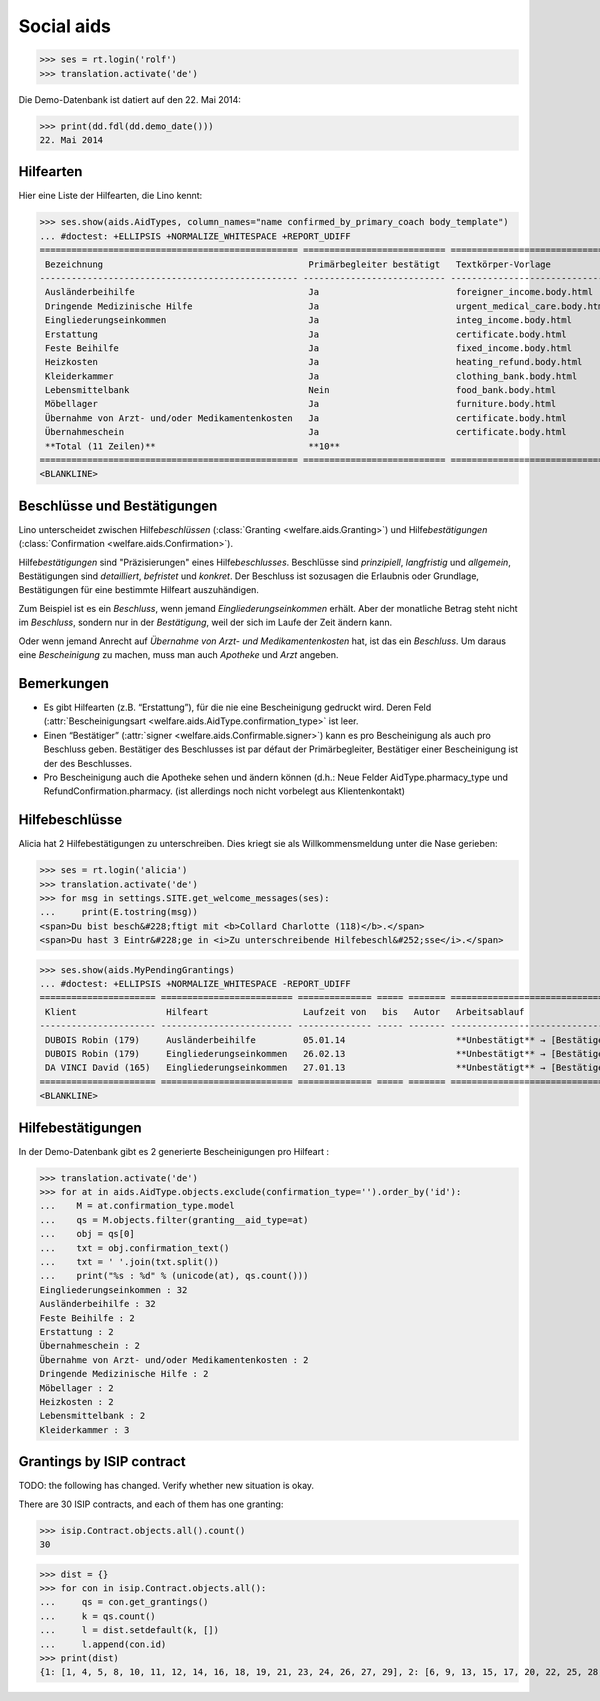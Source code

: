 .. _welfare.tested.aids:

===========
Social aids
===========

..
  This document is part of the test suite.
  To test only this document, run::
    $ python setup.py test -s tests.DocsTests.test_aids

..
    >>> from __future__ import print_function
    >>> import os
    >>> os.environ['DJANGO_SETTINGS_MODULE'] = \
    ...    'lino_welfare.projects.eupen.settings.doctests'
    >>> from bs4 import BeautifulSoup
    >>> from lino.utils import i2d
    >>> from lino.utils.xmlgen.html import E
    >>> from lino.runtime import *
    >>> from django.test import Client
    >>> from django.utils import translation
    >>> import json
    >>> client = Client()




>>> ses = rt.login('rolf')
>>> translation.activate('de')

Die Demo-Datenbank ist datiert auf den 22. Mai 2014:

>>> print(dd.fdl(dd.demo_date()))
22. Mai 2014



Hilfearten
==========

Hier eine Liste der Hilfearten, die Lino kennt:

>>> ses.show(aids.AidTypes, column_names="name confirmed_by_primary_coach body_template")
... #doctest: +ELLIPSIS +NORMALIZE_WHITESPACE +REPORT_UDIFF
================================================= =========================== ===============================
 Bezeichnung                                       Primärbegleiter bestätigt   Textkörper-Vorlage
------------------------------------------------- --------------------------- -------------------------------
 Ausländerbeihilfe                                 Ja                          foreigner_income.body.html
 Dringende Medizinische Hilfe                      Ja                          urgent_medical_care.body.html
 Eingliederungseinkommen                           Ja                          integ_income.body.html
 Erstattung                                        Ja                          certificate.body.html
 Feste Beihilfe                                    Ja                          fixed_income.body.html
 Heizkosten                                        Ja                          heating_refund.body.html
 Kleiderkammer                                     Ja                          clothing_bank.body.html
 Lebensmittelbank                                  Nein                        food_bank.body.html
 Möbellager                                        Ja                          furniture.body.html
 Übernahme von Arzt- und/oder Medikamentenkosten   Ja                          certificate.body.html
 Übernahmeschein                                   Ja                          certificate.body.html
 **Total (11 Zeilen)**                             **10**
================================================= =========================== ===============================
<BLANKLINE>



Beschlüsse und Bestätigungen
============================

Lino unterscheidet zwischen Hilfe\ *beschlüssen*
(:class:`Granting <welfare.aids.Granting>`) und Hilfe\ *bestätigungen*
(:class:`Confirmation <welfare.aids.Confirmation>`).

Hilfe\ *bestätigungen* sind "Präzisierungen" eines Hilfe\
*beschlusses*.  Beschlüsse sind *prinzipiell*, *langfristig* und
*allgemein*, Bestätigungen sind *detailliert*, *befristet* und
*konkret*.  Der Beschluss ist sozusagen die Erlaubnis oder Grundlage,
Bestätigungen für eine bestimmte Hilfeart auszuhändigen.

Zum Beispiel ist es ein *Beschluss*, wenn jemand
*Eingliederungseinkommen* erhält.  Aber der monatliche Betrag steht
nicht im *Beschluss*, sondern nur in der *Bestätigung*, weil der sich
im Laufe der Zeit ändern kann.

Oder wenn jemand Anrecht auf *Übernahme von Arzt- und
Medikamentenkosten* hat, ist das ein *Beschluss*. Um daraus eine
*Bescheinigung* zu machen, muss man auch *Apotheke* und *Arzt*
angeben.

Bemerkungen
===========

- Es gibt Hilfearten (z.B. “Erstattung”), für die nie eine
  Bescheinigung gedruckt wird. Deren Feld (:attr:`Bescheinigungsart
  <welfare.aids.AidType.confirmation_type>` ist leer.

- Einen “Bestätiger” (:attr:`signer
  <welfare.aids.Confirmable.signer>`) kann es pro Bescheinigung als
  auch pro Beschluss geben.  Bestätiger des Beschlusses ist par défaut
  der Primärbegleiter, Bestätiger einer Bescheinigung ist der des
  Beschlusses.

- Pro Bescheinigung auch die Apotheke sehen und ändern können (d.h.:
  Neue Felder AidType.pharmacy_type und RefundConfirmation.pharmacy.
  (ist allerdings noch nicht vorbelegt aus Klientenkontakt)




Hilfebeschlüsse
===============

Alicia hat 2 Hilfebestätigungen zu unterschreiben. Dies kriegt sie als
Willkommensmeldung unter die Nase gerieben:

>>> ses = rt.login('alicia')
>>> translation.activate('de')
>>> for msg in settings.SITE.get_welcome_messages(ses):
...     print(E.tostring(msg))
<span>Du bist besch&#228;ftigt mit <b>Collard Charlotte (118)</b>.</span>
<span>Du hast 3 Eintr&#228;ge in <i>Zu unterschreibende Hilfebeschl&#252;sse</i>.</span>


>>> ses.show(aids.MyPendingGrantings)
... #doctest: +ELLIPSIS +NORMALIZE_WHITESPACE -REPORT_UDIFF
====================== ========================= ============== ===== ======= ================================
 Klient                 Hilfeart                  Laufzeit von   bis   Autor   Arbeitsablauf
---------------------- ------------------------- -------------- ----- ------- --------------------------------
 DUBOIS Robin (179)     Ausländerbeihilfe         05.01.14                     **Unbestätigt** → [Bestätigen]
 DUBOIS Robin (179)     Eingliederungseinkommen   26.02.13                     **Unbestätigt** → [Bestätigen]
 DA VINCI David (165)   Eingliederungseinkommen   27.01.13                     **Unbestätigt** → [Bestätigen]
====================== ========================= ============== ===== ======= ================================
<BLANKLINE>


Hilfebestätigungen
==================

In der Demo-Datenbank gibt es 2 generierte Bescheinigungen pro Hilfeart :

>>> translation.activate('de')
>>> for at in aids.AidType.objects.exclude(confirmation_type='').order_by('id'):
...    M = at.confirmation_type.model
...    qs = M.objects.filter(granting__aid_type=at)
...    obj = qs[0]
...    txt = obj.confirmation_text()
...    txt = ' '.join(txt.split())
...    print("%s : %d" % (unicode(at), qs.count()))
Eingliederungseinkommen : 32
Ausländerbeihilfe : 32
Feste Beihilfe : 2
Erstattung : 2
Übernahmeschein : 2
Übernahme von Arzt- und/oder Medikamentenkosten : 2
Dringende Medizinische Hilfe : 2
Möbellager : 2
Heizkosten : 2
Lebensmittelbank : 2
Kleiderkammer : 3


Grantings by ISIP contract
==========================

TODO: the following has changed. Verify whether new situation is
okay.

There are 30 ISIP contracts, and each of them has one granting:

>>> isip.Contract.objects.all().count()
30

>>> dist = {}
>>> for con in isip.Contract.objects.all():
...     qs = con.get_grantings()
...     k = qs.count()
...     l = dist.setdefault(k, [])
...     l.append(con.id)
>>> print(dist)
{1: [1, 4, 5, 8, 10, 11, 12, 14, 16, 18, 19, 21, 23, 24, 26, 27, 29], 2: [6, 9, 13, 15, 17, 20, 22, 25, 28, 30], 3: [2, 7], 4: [3]}

